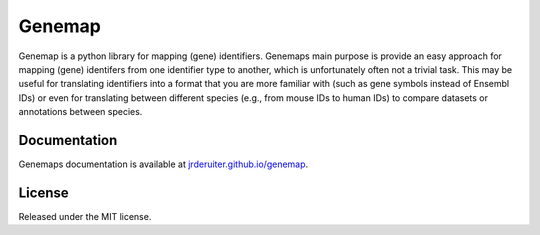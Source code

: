 Genemap
=======

.. image:: https://travis-ci.org/jrderuiter/genemap.svg?branch=master
    :target: https://travis-ci.org/jrderuiter/genemap

.. image:: https://coveralls.io/repos/github/jrderuiter/genemap/badge.svg?branch=master
    :target: https://coveralls.io/github/jrderuiter/genemap?branch=master

Genemap is a python library for mapping (gene) identifiers. Genemaps main
purpose is provide an easy approach for mapping (gene) identifers from one
identifier type to another, which is unfortunately often not a trivial task.
This may be useful for translating identifiers into a format that you are more
familiar with (such as gene symbols instead of Ensembl IDs) or even for
translating between different species (e.g., from mouse IDs to human IDs)
to compare datasets or annotations between species.

Documentation
-------------

Genemaps documentation is available at
`jrderuiter.github.io/genemap <http://jrderuiter.github.io/genemap/>`_.

License
-------

Released under the MIT license.
